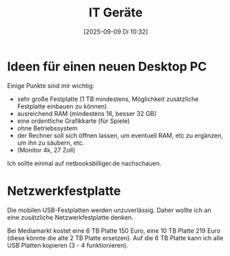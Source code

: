 #+title:      IT Geräte
#+date:       [2025-09-09 Di 10:32]
#+filetags:   :linux:
#+identifier: 20250909T103259

* Ideen für einen neuen Desktop PC

Einige Punkte sind mir wichtig:

- sehr große Festplatte (1 TB mindestens, Möglichkeit zusätzliche Festplatte einbauen zu können)
- ausreichend RAM (mindestens 16, besser 32 GB)
- eine ordentliche Grafikkarte (für Spiele)
- ohne Betriebssystem
- der Rechner soll sich öffnen lassen, um eventuell RAM, etc zu ergänzen, um ihn zu säubern, etc.
- (Monitor 4k, 27 Zoll)

Ich sollte einmal auf netbooksbilliger.de nachschauen. 

* Netzwerkfestplatte

Die mobilen USB-Festplatten werden unzuverlässig. Daher wollte ich an eine zusätzliche Netzwerkfestplatte denken.

Bei Mediamarkt kostet eine 6 TB Platte 150 Euro, eine 10 TB Platte 219 Euro (diese könnte die alte 2 TB Platte ersetzen). Auf die 6 TB Platte kann ich alle USB Platten kopieren (3 - 4 funktionieren).


